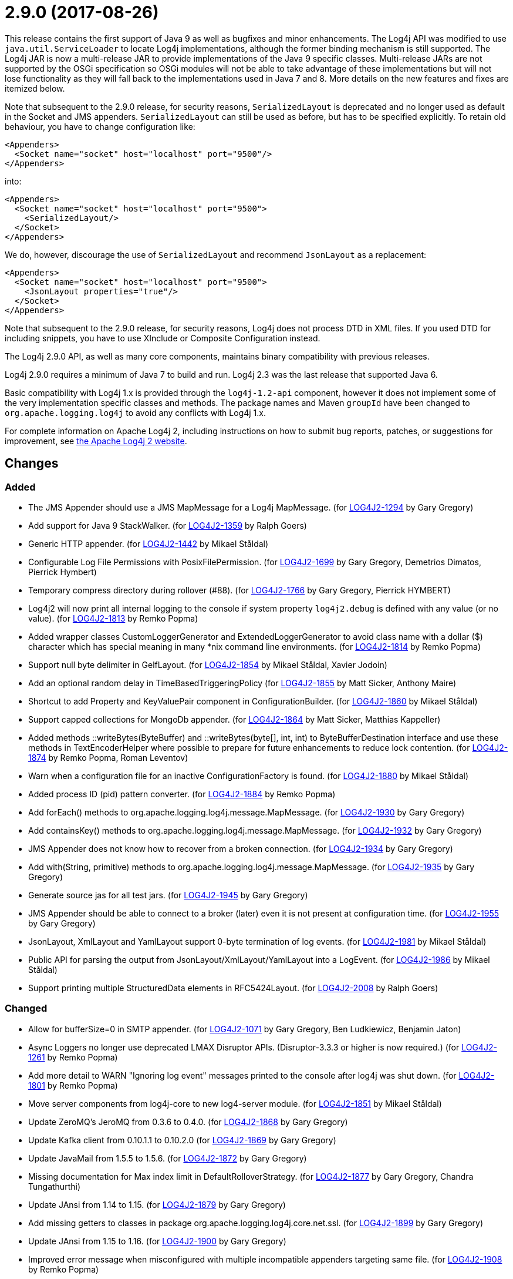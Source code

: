 ////
    Licensed to the Apache Software Foundation (ASF) under one or more
    contributor license agreements.  See the NOTICE file distributed with
    this work for additional information regarding copyright ownership.
    The ASF licenses this file to You under the Apache License, Version 2.0
    (the "License"); you may not use this file except in compliance with
    the License.  You may obtain a copy of the License at

         https://www.apache.org/licenses/LICENSE-2.0

    Unless required by applicable law or agreed to in writing, software
    distributed under the License is distributed on an "AS IS" BASIS,
    WITHOUT WARRANTIES OR CONDITIONS OF ANY KIND, either express or implied.
    See the License for the specific language governing permissions and
    limitations under the License.
////

= 2.9.0 (2017-08-26)

This release contains the first support of Java 9 as well as bugfixes and minor enhancements.
The Log4j API was modified to use `java.util.ServiceLoader` to locate Log4j implementations, although the former binding mechanism is still supported.
The Log4j JAR is now a multi-release JAR to provide implementations of the Java 9 specific classes.
Multi-release JARs are not supported by the OSGi specification so OSGi modules will not be able to take advantage of these implementations but will not lose functionality as they will fall back to the implementations used in Java 7 and 8.
More details on the new features and fixes are itemized below.

Note that subsequent to the 2.9.0 release, for security reasons, `SerializedLayout` is deprecated and no longer used as default in the Socket and JMS appenders.
`SerializedLayout` can still be used as before, but has to be specified explicitly.
To retain old behaviour, you have to change configuration like:

[source,xml]
----
<Appenders>
  <Socket name="socket" host="localhost" port="9500"/>
</Appenders>
----

into:

[source,xml]
----
<Appenders>
  <Socket name="socket" host="localhost" port="9500">
    <SerializedLayout/>
  </Socket>
</Appenders>
----

We do, however, discourage the use of `SerializedLayout` and recommend `JsonLayout` as a replacement:

[source,xml]
----
<Appenders>
  <Socket name="socket" host="localhost" port="9500">
    <JsonLayout properties="true"/>
  </Socket>
</Appenders>
----

Note that subsequent to the 2.9.0 release, for security reasons, Log4j does not process DTD in XML files.
If you used DTD for including snippets, you have to use XInclude or Composite Configuration instead.

The Log4j 2.9.0 API, as well as many core components, maintains binary compatibility with previous releases.

Log4j 2.9.0 requires a minimum of Java 7 to build and run.
Log4j 2.3 was the last release that supported Java 6.

Basic compatibility with Log4j 1.x is provided through the `log4j-1.2-api` component, however it does
not implement some of the very implementation specific classes and methods.
The package names and Maven `groupId` have been changed to `org.apache.logging.log4j` to avoid any conflicts with Log4j 1.x.

For complete information on Apache Log4j 2, including instructions on how to submit bug reports, patches, or suggestions for improvement, see http://logging.apache.org/log4j/2.x/[the Apache Log4j 2 website].

== Changes

=== Added

* The JMS Appender should use a JMS MapMessage for a Log4j MapMessage. (for https://issues.apache.org/jira/browse/LOG4J2-1294[LOG4J2-1294] by Gary Gregory)
* Add support for Java 9 StackWalker. (for https://issues.apache.org/jira/browse/LOG4J2-1359[LOG4J2-1359] by Ralph Goers)
* Generic HTTP appender. (for https://issues.apache.org/jira/browse/LOG4J2-1442[LOG4J2-1442] by Mikael Ståldal)
* Configurable Log File Permissions with PosixFilePermission. (for https://issues.apache.org/jira/browse/LOG4J2-1699[LOG4J2-1699] by Gary Gregory, Demetrios Dimatos, Pierrick Hymbert)
* Temporary compress directory during rollover (#88). (for https://issues.apache.org/jira/browse/LOG4J2-1766[LOG4J2-1766] by Gary Gregory, Pierrick HYMBERT)
* Log4j2 will now print all internal logging to the console if system property `log4j2.debug` is defined with any value (or no value). (for https://issues.apache.org/jira/browse/LOG4J2-1813[LOG4J2-1813] by Remko Popma)
* Added wrapper classes CustomLoggerGenerator and ExtendedLoggerGenerator to avoid class name with a dollar ($) character which has special meaning in many *nix command line environments. (for https://issues.apache.org/jira/browse/LOG4J2-1814[LOG4J2-1814] by Remko Popma)
* Support null byte delimiter in GelfLayout. (for https://issues.apache.org/jira/browse/LOG4J2-1854[LOG4J2-1854] by Mikael Ståldal, Xavier Jodoin)
* Add an optional random delay in TimeBasedTriggeringPolicy (for https://issues.apache.org/jira/browse/LOG4J2-1855[LOG4J2-1855] by Matt Sicker, Anthony Maire)
* Shortcut to add Property and KeyValuePair component in ConfigurationBuilder. (for https://issues.apache.org/jira/browse/LOG4J2-1860[LOG4J2-1860] by Mikael Ståldal)
* Support capped collections for MongoDb appender. (for https://issues.apache.org/jira/browse/LOG4J2-1864[LOG4J2-1864] by Matt Sicker, Matthias Kappeller)
* Added methods ::writeBytes(ByteBuffer) and ::writeBytes(byte[], int, int) to ByteBufferDestination interface and use these methods in TextEncoderHelper where possible to prepare for future enhancements to reduce lock contention. (for https://issues.apache.org/jira/browse/LOG4J2-1874[LOG4J2-1874] by Remko Popma, Roman Leventov)
* Warn when a configuration file for an inactive ConfigurationFactory is found. (for https://issues.apache.org/jira/browse/LOG4J2-1880[LOG4J2-1880] by Mikael Ståldal)
* Added process ID (pid) pattern converter. (for https://issues.apache.org/jira/browse/LOG4J2-1884[LOG4J2-1884] by Remko Popma)
* Add forEach() methods to org.apache.logging.log4j.message.MapMessage. (for https://issues.apache.org/jira/browse/LOG4J2-1930[LOG4J2-1930] by Gary Gregory)
* Add containsKey() methods to org.apache.logging.log4j.message.MapMessage. (for https://issues.apache.org/jira/browse/LOG4J2-1932[LOG4J2-1932] by Gary Gregory)
* JMS Appender does not know how to recover from a broken connection. (for https://issues.apache.org/jira/browse/LOG4J2-1934[LOG4J2-1934] by Gary Gregory)
* Add with(String, primitive) methods to org.apache.logging.log4j.message.MapMessage. (for https://issues.apache.org/jira/browse/LOG4J2-1935[LOG4J2-1935] by Gary Gregory)
* Generate source jas for all test jars. (for https://issues.apache.org/jira/browse/LOG4J2-1945[LOG4J2-1945] by Gary Gregory)
* JMS Appender should be able to connect to a broker (later) even it is not present at configuration time. (for https://issues.apache.org/jira/browse/LOG4J2-1955[LOG4J2-1955] by Gary Gregory)
* JsonLayout, XmlLayout and YamlLayout support 0-byte termination of log events. (for https://issues.apache.org/jira/browse/LOG4J2-1981[LOG4J2-1981] by Mikael Ståldal)
* Public API for parsing the output from JsonLayout/XmlLayout/YamlLayout into a LogEvent. (for https://issues.apache.org/jira/browse/LOG4J2-1986[LOG4J2-1986] by Mikael Ståldal)
* Support printing multiple StructuredData elements in RFC5424Layout. (for https://issues.apache.org/jira/browse/LOG4J2-2008[LOG4J2-2008] by Ralph Goers)

=== Changed

* Allow for bufferSize=0 in SMTP appender. (for https://issues.apache.org/jira/browse/LOG4J2-1071[LOG4J2-1071] by Gary Gregory, Ben Ludkiewicz, Benjamin Jaton)
* Async Loggers no longer use deprecated LMAX Disruptor APIs. (Disruptor-3.3.3 or higher is now required.) (for https://issues.apache.org/jira/browse/LOG4J2-1261[LOG4J2-1261] by Remko Popma)
* Add more detail to WARN "Ignoring log event" messages printed to the console after log4j was shut down. (for https://issues.apache.org/jira/browse/LOG4J2-1801[LOG4J2-1801] by Remko Popma)
* Move server components from log4j-core to new log4-server module. (for https://issues.apache.org/jira/browse/LOG4J2-1851[LOG4J2-1851] by Mikael Ståldal)
* Update ZeroMQ's JeroMQ from 0.3.6 to 0.4.0. (for https://issues.apache.org/jira/browse/LOG4J2-1868[LOG4J2-1868] by Gary Gregory)
* Update Kafka client from 0.10.1.1 to 0.10.2.0 (for https://issues.apache.org/jira/browse/LOG4J2-1869[LOG4J2-1869] by Gary Gregory)
* Update JavaMail from 1.5.5 to 1.5.6. (for https://issues.apache.org/jira/browse/LOG4J2-1872[LOG4J2-1872] by Gary Gregory)
* Missing documentation for Max index limit in DefaultRolloverStrategy. (for https://issues.apache.org/jira/browse/LOG4J2-1877[LOG4J2-1877] by Gary Gregory, Chandra Tungathurthi)
* Update JAnsi from 1.14 to 1.15. (for https://issues.apache.org/jira/browse/LOG4J2-1879[LOG4J2-1879] by Gary Gregory)
* Add missing getters to classes in package org.apache.logging.log4j.core.net.ssl. (for https://issues.apache.org/jira/browse/LOG4J2-1899[LOG4J2-1899] by Gary Gregory)
* Update JAnsi from 1.15 to 1.16. (for https://issues.apache.org/jira/browse/LOG4J2-1900[LOG4J2-1900] by Gary Gregory)
* Improved error message when misconfigured with multiple incompatible appenders targeting same file. (for https://issues.apache.org/jira/browse/LOG4J2-1908[LOG4J2-1908] by Remko Popma)
* Support using java.util.ServiceLoader to locate Log4j 2 API providers. (for https://issues.apache.org/jira/browse/LOG4J2-1917[LOG4J2-1917] by Ralph Goers)
* Facilitate log4j use in Android applications: remove dependency on RMI and Management APIs from log4j-api. (for https://issues.apache.org/jira/browse/LOG4J2-1926[LOG4J2-1926] by Remko Popma)
* Add support for DirectWriteRolloverStrategy to RollingRandomAccessFileAppender. (for https://issues.apache.org/jira/browse/LOG4J2-1928[LOG4J2-1928] by Ralph Goers)
* Update Jackson from 2.8.7 to 2.8.9. (for https://issues.apache.org/jira/browse/LOG4J2-1938[LOG4J2-1938] by Gary Gregory)
* Fix docker build with jdk9 requirements (#84). (for https://issues.apache.org/jira/browse/LOG4J2-1950[LOG4J2-1950] by Gary Gregory, Pierrick HYMBERT)
* Configurations with multiple root loggers now fail loudly. (for https://issues.apache.org/jira/browse/LOG4J2-1954[LOG4J2-1954] by Remko Popma)
* JMS Appender broker password should be a char[], not a String. (for https://issues.apache.org/jira/browse/LOG4J2-1956[LOG4J2-1956] by Gary Gregory)
* Deprecate SerializedLayout and remove it as default. (for https://issues.apache.org/jira/browse/LOG4J2-1958[LOG4J2-1958] by Mikael Ståldal)
* Disable DTD processing in XML configuration files. (for https://issues.apache.org/jira/browse/LOG4J2-1959[LOG4J2-1959] by Mikael Ståldal)
* Update ZeroMQ's JeroMQ from 0.4.0 to 0.4.1. (for https://issues.apache.org/jira/browse/LOG4J2-1960[LOG4J2-1960] by Gary Gregory)
* Update Kafka client from 0.10.2.0 to 0.11.0.0 (for https://issues.apache.org/jira/browse/LOG4J2-1962[LOG4J2-1962] by Gary Gregory)
* Include separator option of PatternLayout in manual (and other updates). (for https://issues.apache.org/jira/browse/LOG4J2-1966[LOG4J2-1966] by Gary Gregory, M Sazzadul Hoque)
* Update HdrHistogram from 2.1.8 to 2.1.9. (for https://issues.apache.org/jira/browse/LOG4J2-1970[LOG4J2-1970] by Remko Popma)
* Update ZeroMQ's JeroMQ from 0.4.1 to 0.4.2. (for https://issues.apache.org/jira/browse/LOG4J2-1974[LOG4J2-1974] by Gary Gregory)
* Update javax.persistence from 2.1.0 to 2.1.1. (for https://issues.apache.org/jira/browse/LOG4J2-1975[LOG4J2-1975] by Gary Gregory)
* Update org.osgi.core from 4.3.1 to 6.0.0. (for https://issues.apache.org/jira/browse/LOG4J2-1976[LOG4J2-1976] by Gary Gregory)
* Allow maxLength of StructuredData to be specified by the user. (for https://issues.apache.org/jira/browse/LOG4J2-1984[LOG4J2-1984] by Ralph Goers)
* Refactor SimpleMessage to be concise and clear (#100) (for https://issues.apache.org/jira/browse/LOG4J2-1991[LOG4J2-1991] by Gary Gregory)
* Replace JCommander command line parser with picocli to let users run Log4j2 utility applications without requiring an external dependency. (for https://issues.apache.org/jira/browse/LOG4J2-2011[LOG4J2-2011] by Remko Popma)
* Allow KeyStoreConfiguration and TrustStoreConfiguration to find files as resources. (for https://issues.apache.org/jira/browse/LOG4J2-2015[LOG4J2-2015] by Gary Gregory)
* Update Jackson from 2.8.9 to 2.9.0. (for https://issues.apache.org/jira/browse/LOG4J2-2017[LOG4J2-2017] by Gary Gregory)
* Remove default layout from KafkaAppender. (for https://issues.apache.org/jira/browse/LOG4J2-2020[LOG4J2-2020] by Mikael Ståldal)
* RFC5424Layout now prints the process id. (for https://issues.apache.org/jira/browse/LOG4J2-2022[LOG4J2-2022] by Ralph Goers)
* Use a class' canonical name instead of name to create its logger name. (for https://issues.apache.org/jira/browse/LOG4J2-2023[LOG4J2-2023] by Gary Gregory)
* Update SLF4J from 1.7.24 to 1.7.25. (for by Gary Gregory)

=== Fixed

* SocketAppender will lose several events after re-connection to server. (for https://issues.apache.org/jira/browse/LOG4J2-1311[LOG4J2-1311] by Gary Gregory, Xibing Liang)
* Prevent NullPointerException when a file name is specified with the DirectWriteRolloverStrategy. (for https://issues.apache.org/jira/browse/LOG4J2-1833[LOG4J2-1833] by Ralph Goers)
* Ensure the ThreadLocal StringBuilder in ParameterizedMessage won't hold excessively much memory after logging a long message. (for https://issues.apache.org/jira/browse/LOG4J2-1858[LOG4J2-1858] by Remko Popma)
* Fix configuration documentation. (for https://issues.apache.org/jira/browse/LOG4J2-1867[LOG4J2-1867] by Mikael Ståldal)
* More reliable checking for runtime dependencies. (for https://issues.apache.org/jira/browse/LOG4J2-1876[LOG4J2-1876] by Mikael Ståldal)
* Fix documentation about default additivity value for loggers. (for https://issues.apache.org/jira/browse/LOG4J2-1885[LOG4J2-1885] by Matt Sicker)
* Log4j throws a java.nio.charset.UnsupportedCharsetException: cp65001. (for https://issues.apache.org/jira/browse/LOG4J2-1888[LOG4J2-1888] by Gary Gregory, Misagh Moayyed)
* Improve the documentation of the DynamicThresholdFilter. (for https://issues.apache.org/jira/browse/LOG4J2-1911[LOG4J2-1911] by Ralph Goers)
* CompositeConfiguration logs warning "Unable to determine URI for configuration." However, the reconfiguration is completed. (for https://issues.apache.org/jira/browse/LOG4J2-1912[LOG4J2-1912] by Gary Gregory, R Ri)
* ScriptEngineManager is not available in Android and causes a NoClassDefFoundError. (for https://issues.apache.org/jira/browse/LOG4J2-1920[LOG4J2-1920] by Gary Gregory, Ajitha)
* EOFException with FormattedMessage. (for https://issues.apache.org/jira/browse/LOG4J2-1929[LOG4J2-1929] by Gary Gregory, Borys Sokolov)
* The eventPrefix attribute was being ignored in the RFC5424Layout. (for https://issues.apache.org/jira/browse/LOG4J2-1943[LOG4J2-1943] by Ralph Goers)
* Trim levels read from properties file to remove trailing spaces. (for https://issues.apache.org/jira/browse/LOG4J2-1948[LOG4J2-1948] by Gary Gregory, Michael Lück)
* JndiManager is not released when the JmsAppender builder catches an exception trying to build itself. (for https://issues.apache.org/jira/browse/LOG4J2-1953[LOG4J2-1953] by Gary Gregory)
* Reconfigure breaks DirectWriteRolloverStrategy. (for https://issues.apache.org/jira/browse/LOG4J2-1961[LOG4J2-1961] by Gary Gregory, Christian Vent)
* Dynamic reconfiguration does not work for filePattern of RollingFile. (for https://issues.apache.org/jira/browse/LOG4J2-1964[LOG4J2-1964] by Gary Gregory, Pierrick HYMBERT)
* ClassCastException: org.eclipse.osgi.internal.loader.SystemBundleLoader$1 cannot be cast to java.lang.ClassLoader. (for https://issues.apache.org/jira/browse/LOG4J2-1971[LOG4J2-1971] by Gary Gregory, liwenxian2017)
* Register log4j-core as an OSGi service. Skip tests for LOG4J2-1766 on macOS. Use group "staff" for LOG4J2-1699 test on macOS. (for https://issues.apache.org/jira/browse/LOG4J2-1971[LOG4J2-1971] by Ralph Goers)
* Consider the StringBuilder's capacity instead of content length when trimming. (for https://issues.apache.org/jira/browse/LOG4J2-1977[LOG4J2-1977] by Gary Gregory, Jerry xnslong)
* Log4j-config.xsd only allows one AppenderRef element for each Logger element. (for https://issues.apache.org/jira/browse/LOG4J2-1982[LOG4J2-1982] by Gary Gregory, Christoph Lembeck)
* Fix default buffer size to match documentation (from 8102 to 8192 a.k.a. 8KB.) (for https://issues.apache.org/jira/browse/LOG4J2-1985[LOG4J2-1985] by Gary Gregory, Kenneth McFarland)
* Log4J JUL Bridge and RMI Security Manager causes access denied ("java.util.logging.LoggingPermission" "control") (for https://issues.apache.org/jira/browse/LOG4J2-1987[LOG4J2-1987] by Gary Gregory, Andreas Felder)
* Clarify Javadoc for AbstractTriggeringPolicy. (for https://issues.apache.org/jira/browse/LOG4J2-1989[LOG4J2-1989] by Gary Gregory, Kenneth McFarland)
* ConcurrentModificationException logging a parameter of type Map. (for https://issues.apache.org/jira/browse/LOG4J2-1990[LOG4J2-1990] by Gary Gregory, Philippe Mouawad)
* Fix compiler warnings in LoggerConfigTest. (for https://issues.apache.org/jira/browse/LOG4J2-1993[LOG4J2-1993] by Gary Gregory, Kenneth McFarland)
* TcpSocketServer does not close accepted Sockets. (for https://issues.apache.org/jira/browse/LOG4J2-1994[LOG4J2-1994] by Gary Gregory)
* HighlightConverter converts all unrecognized levels to DEBUG. (for https://issues.apache.org/jira/browse/LOG4J2-1999[LOG4J2-1999] by Gary Gregory, Paul Burrowes)
* StyleConverter.newInstance argument validation is incorrect. (for https://issues.apache.org/jira/browse/LOG4J2-2001[LOG4J2-2001] by Gary Gregory, Paul Burrowes)
* No compression when using a separate drive in Linux. (for https://issues.apache.org/jira/browse/LOG4J2-2012[LOG4J2-2012] by Gary Gregory, Benjamin Jaton)
* SslSocketManager does not apply SSLContext on TCP reconnect. (for https://issues.apache.org/jira/browse/LOG4J2-2013[LOG4J2-2013] by Gary Gregory, Taylor Patton)
* Mark FileRenameAction as successful when using alternative ways to move files. (for https://issues.apache.org/jira/browse/LOG4J2-2016[LOG4J2-2016] by Gary Gregory, Benjamin Jaton)
* Fix incorrect documentation for LoggerNameLevelRewritePolicy. (for https://issues.apache.org/jira/browse/LOG4J2-2018[LOG4J2-2018] by Remko Popma)
* Parameter of mdcId in SyslogAppender has no default value. (for https://issues.apache.org/jira/browse/LOG4J2-922[LOG4J2-922] by Gary Gregory, angus.aqlu, Paul Burrowes)
